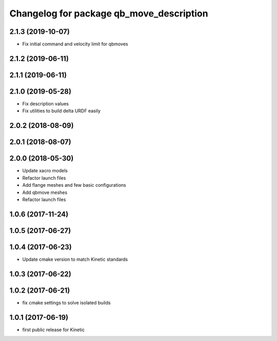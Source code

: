 ^^^^^^^^^^^^^^^^^^^^^^^^^^^^^^^^^^^^^^^^^
Changelog for package qb_move_description
^^^^^^^^^^^^^^^^^^^^^^^^^^^^^^^^^^^^^^^^^

2.1.3 (2019-10-07)
------------------
* Fix initial command and velocity limit for qbmoves

2.1.2 (2019-06-11)
------------------

2.1.1 (2019-06-11)
------------------

2.1.0 (2019-05-28)
------------------
* Fix description values
* Fix utilities to build delta URDF easily

2.0.2 (2018-08-09)
------------------

2.0.1 (2018-08-07)
------------------

2.0.0 (2018-05-30)
------------------
* Update xacro models
* Refactor launch files
* Add flange meshes and few basic configurations
* Add qbmove meshes
* Refactor launch files

1.0.6 (2017-11-24)
------------------

1.0.5 (2017-06-27)
------------------

1.0.4 (2017-06-23)
------------------
* Update cmake version to match Kinetic standards

1.0.3 (2017-06-22)
------------------

1.0.2 (2017-06-21)
------------------
* fix cmake settings to solve isolated builds

1.0.1 (2017-06-19)
------------------
* first public release for Kinetic
